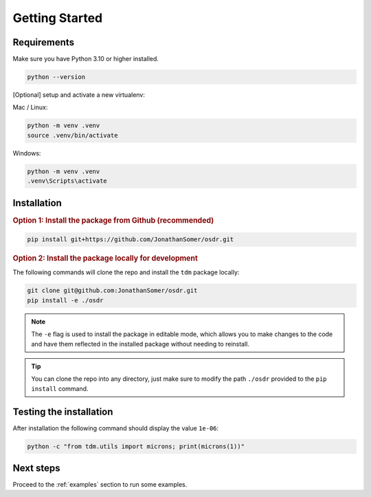 Getting Started
===============

Requirements
----------------

Make sure you have Python 3.10 or higher installed.

.. code-block:: bash
    
    python --version

[Optional] setup and activate a new virtualenv:


Mac / Linux:

.. code-block:: bash

    python -m venv .venv
    source .venv/bin/activate

Windows:

.. code-block:: batch

    python -m venv .venv
    .venv\Scripts\activate


Installation
--------------------------------------


.. rubric:: Option 1: Install the package from Github (recommended)

.. code-block:: bash

    pip install git+https://github.com/JonathanSomer/osdr.git

.. rubric:: Option 2: Install the package locally for development

The following commands will clone the repo and install the ``tdm`` package locally:

.. code-block:: bash
    
    git clone git@github.com:JonathanSomer/osdr.git
    pip install -e ./osdr

.. note::

    The ``-e`` flag is used to install the package in editable mode, which allows you to make changes to the code and have them reflected in the installed package without needing to reinstall.

.. tip::

    You can clone the repo into any directory, just make sure to modify the path ``./osdr`` provided to the ``pip install`` command.


Testing the installation
--------------------------------------

After installation the following command should display the value ``1e-06``:

.. code-block:: bash

    python -c "from tdm.utils import microns; print(microns(1))"


Next steps
----------------

Proceed to the :ref:`examples` section to run some examples.




